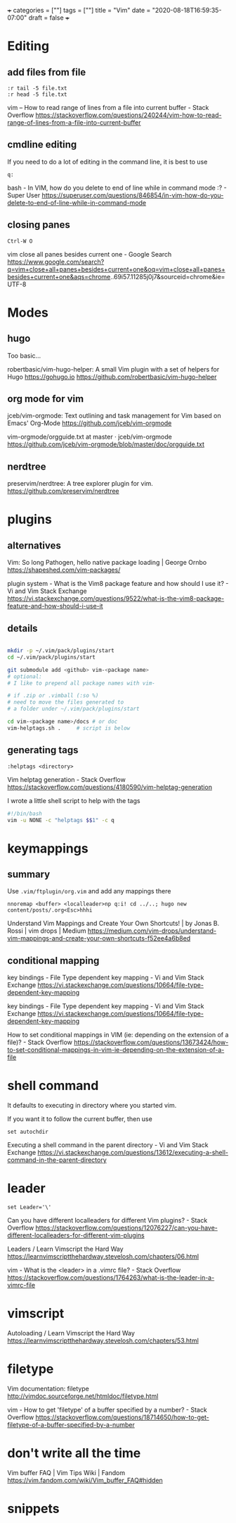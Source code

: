 +++
categories = [""]
tags = [""]
title = "Vim"
date = "2020-08-18T16:59:35-07:00"
draft = false
+++

* Editing
** add files from file

#+BEGIN_SRC vim 
:r tail -5 file.txt
:r head -5 file.txt
#+END_SRC

vim -- How to read range of lines from a file into current buffer - Stack Overflow
https://stackoverflow.com/questions/240244/vim-how-to-read-range-of-lines-from-a-file-into-current-buffer


** cmdline editing

If you need to do a lot of editing in the command line, it is best to use 

#+BEGIN_SRC vim
q:
#+END_SRC

bash - In VIM, how do you delete to end of line while in command mode :? - Super User
https://superuser.com/questions/846854/in-vim-how-do-you-delete-to-end-of-line-while-in-command-mode

** closing panes

#+BEGIN_SRC vim
Ctrl-W O
#+END_SRC

vim close all panes besides current one - Google Search
https://www.google.com/search?q=vim+close+all+panes+besides+current+one&oq=vim+close+all+panes+besides+current+one&aqs=chrome..69i57.11285j0j7&sourceid=chrome&ie=UTF-8

* Modes
** hugo

Too basic...

robertbasic/vim-hugo-helper: A small Vim plugin with a set of helpers for Hugo https://gohugo.io
https://github.com/robertbasic/vim-hugo-helper

** org mode for vim

jceb/vim-orgmode: Text outlining and task management for Vim based on Emacs' Org-Mode
https://github.com/jceb/vim-orgmode

vim-orgmode/orgguide.txt at master · jceb/vim-orgmode
https://github.com/jceb/vim-orgmode/blob/master/doc/orgguide.txt

** nerdtree
preservim/nerdtree: A tree explorer plugin for vim.
https://github.com/preservim/nerdtree

* plugins
** alternatives

Vim: So long Pathogen, hello native package loading | George Ornbo
https://shapeshed.com/vim-packages/

plugin system - What is the Vim8 package feature and how should I use it? - Vi and Vim Stack Exchange
https://vi.stackexchange.com/questions/9522/what-is-the-vim8-package-feature-and-how-should-i-use-it

** details
#+BEGIN_SRC bash

mkdir -p ~/.vim/pack/plugins/start
cd ~/.vim/pack/plugins/start

git submodule add <github> vim-<package name>
# optional:
# I like to prepend all package names with vim-

# if .zip or .vimball (:so %)
# need to move the files generated to
# a folder under ~/.vim/pack/plugins/start

cd vim-<package name>/docs # or doc
vim-helptags.sh .     # script is below
#+END_SRC

** generating tags

#+BEGIN_SRC vim
:helptags <directory>
#+END_SRC

Vim helptag generation - Stack Overflow
https://stackoverflow.com/questions/4180590/vim-helptag-generation

I wrote a little shell script to help with the tags

#+BEGIN_SRC bash
#!/bin/bash
vim -u NONE -c "helptags $$1" -c q
#+END_SRC

* keymappings
** summary
Use ~.vim/ftplugin/org.vim~ and add any mappings there

#+BEGIN_SRC vim
nnoremap <buffer> <localleader>np q:i! cd ../..; hugo new content/posts/.org<Esc>hhhi
#+END_SRC

Understand Vim Mappings and Create Your Own Shortcuts! | by Jonas B. Rossi |
vim drops | Medium
https://medium.com/vim-drops/understand-vim-mappings-and-create-your-own-shortcuts-f52ee4a6b8ed

** conditional mapping

key bindings - File Type dependent key mapping - Vi and Vim Stack Exchange
https://vi.stackexchange.com/questions/10664/file-type-dependent-key-mapping

key bindings - File Type dependent key mapping - Vi and Vim Stack Exchange
https://vi.stackexchange.com/questions/10664/file-type-dependent-key-mapping

How to set conditional mappings in VIM (ie: depending on the extension of a file)? - Stack Overflow
https://stackoverflow.com/questions/13673424/how-to-set-conditional-mappings-in-vim-ie-depending-on-the-extension-of-a-file

* shell command

It defaults to executing in directory where you started vim.

If you want it to follow the current buffer, then use

#+BEGIN_SRC vim
set autochdir
#+END_SRC

Executing a shell command in the parent directory - Vi and Vim Stack Exchange
https://vi.stackexchange.com/questions/13612/executing-a-shell-command-in-the-parent-directory

* leader

#+BEGIN_SRC vim
set Leader='\'
#+END_SRC

Can you have different localleaders for different Vim plugins? - Stack Overflow
https://stackoverflow.com/questions/12076227/can-you-have-different-localleaders-for-different-vim-plugins

Leaders / Learn Vimscript the Hard Way
https://learnvimscriptthehardway.stevelosh.com/chapters/06.html

vim - What is the <leader> in a .vimrc file? - Stack Overflow
https://stackoverflow.com/questions/1764263/what-is-the-leader-in-a-vimrc-file

* vimscript
Autoloading / Learn Vimscript the Hard Way
https://learnvimscriptthehardway.stevelosh.com/chapters/53.html

* filetype

Vim documentation: filetype
http://vimdoc.sourceforge.net/htmldoc/filetype.html

vim - How to get 'filetype' of a buffer specified by a number? - Stack Overflow
https://stackoverflow.com/questions/18714650/how-to-get-filetype-of-a-buffer-specified-by-a-number

* don't write all the time

Vim buffer FAQ | Vim Tips Wiki | Fandom
https://vim.fandom.com/wiki/Vim_buffer_FAQ#hidden

* snippets

